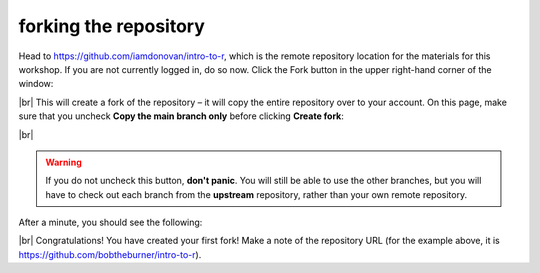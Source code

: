 forking the repository
========================

Head to https://github.com/iamdonovan/intro-to-r, which is the remote repository location for the materials for this
workshop. If you are not currently logged in, do so now. Click the Fork button in the upper right-hand corner of the
window:

.. image:: ../../../img/egm722/setup/fork/fork.png
    :width: 720
    :align: center
    :alt: the "fork" button for a github repository

|br| This will create a fork of the repository – it will copy the entire repository over to your account. On this page,
make sure that you uncheck **Copy the main branch only** before clicking **Create fork**:

.. image:: ../../../img/egm722/setup/fork/create_fork.png
    :width: 720
    :align: center
    :alt: the "create fork" page on github

|br|

.. warning::

    If you do not uncheck this button, **don't panic**. You will still be able to use the other branches, but you will
    have to check out each branch from the **upstream** repository, rather than your own remote repository.

After a minute, you should see the following:

.. image:: ../../../img/egm722/setup/fork/forked.png
    :width: 720
    :align: center
    :alt: the newly forked repository

|br| Congratulations! You have created your first fork! Make a note of the repository URL (for the example above,
it is https://github.com/bobtheburner/intro-to-r).
